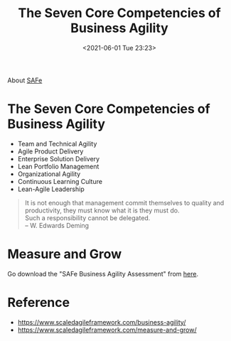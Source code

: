 :PROPERTIES:
:ID:       A1A7AF3F-1662-4697-96B0-347997E0C595
:END:
#+HUGO_BASE_DIR: ../
#+TITLE: The Seven Core Competencies of Business Agility
#+DATE: <2021-06-01 Tue 23:23>
#+HUGO_AUTO_SET_LASTMOD: t
#+HUGO_TAGS: 
#+HUGO_CATEGORIES: 
#+HUGO_DRAFT: false
About [[id:FF3B2CCF-5157-4C73-ADDA-5D387461BDC8][SAFe]]
* The Seven Core Competencies of Business Agility
- Team and Technical Agility
- Agile Product Delivery
- Enterprise Solution Delivery
- Lean Portfolio Management
- Organizational Agility
- Continuous Learning Culture
- Lean-Agile Leadership

#+BEGIN_QUOTE
It is not enough that management commit themselves to quality and productivity,
they must know what it is they must do.\\
Such a responsibility cannot be delegated.\\
-- W. Edwards Deming
#+END_QUOTE
* Measure and Grow
Go download the "SAFe Business Agility Assessment" from [[https://www.scaledagileframework.com/measure-and-grow/][here]].
* Reference
- https://www.scaledagileframework.com/business-agility/
- https://www.scaledagileframework.com/measure-and-grow/

